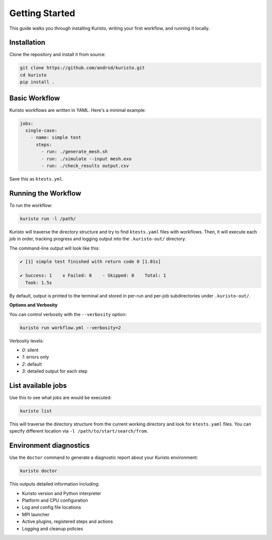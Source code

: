 Getting Started
===============

This guide walks you through installing Kuristo, writing your first workflow, and running it locally.


Installation
------------

Clone the repository and install it from source:

.. code-block:: bash

   git clone https://github.com/andrsd/kuristo.git
   cd kuristo
   pip install .


Basic Workflow
--------------

Kuristo workflows are written in YAML. Here's a minimal example:

.. code-block:: yaml

   jobs:
     single-case:
       - name: simple test
         steps:
           - run: ./generate_mesh.sh
           - run: ./simulate --input mesh.exo
           - run: ./check_results output.csv

Save this as ``ktests.yml``.


Running the Workflow
--------------------

To run the workflow:

.. code-block:: bash

   kuristo run -l /path/

Kuristo will traverse the directory structure and try to find ``ktests.yaml`` files with workflows.
Then, it will execute each job in order, tracking progress and logging output into the ``.kuristo-out/`` directory.

The command-line output will look like this:

.. code-block:: text

   ✔ [1] simple test finished with return code 0 [1.01s]

   ✔ Success: 1    x Failed: 0    - Skipped: 0    Total: 1
     Took: 1.5s

By default, output is printed to the terminal and stored in per-run and per-job subdirectories under ``.kuristo-out/``.


**Options and Verbosity**

You can control verbosity with the ``--verbosity`` option:

.. code-block:: bash

   kuristo run workflow.yml --verbosity=2

Verbosity levels:

- `0`: silent
- `1`: errors only
- `2`: default
- `3`: detailed output for each step


List available jobs
-------------------

Use this to see what jobs are would be executed:

.. code-block:: bash

   kuristo list

This will traverse the directory structure from the current working directory and look for ``ktests.yaml`` files.
You can specify different location via ``-l /path/to/start/search/from``.


Environment diagnostics
-----------------------

Use the ``doctor`` command to generate a diagnostic report about your Kuristo environment:

.. code-block:: bash

   kuristo doctor

This outputs detailed information including:

- Kuristo version and Python interpreter
- Platform and CPU configuration
- Log and config file locations
- MPI launcher
- Active plugins, registered steps and actions
- Logging and cleanup policies
